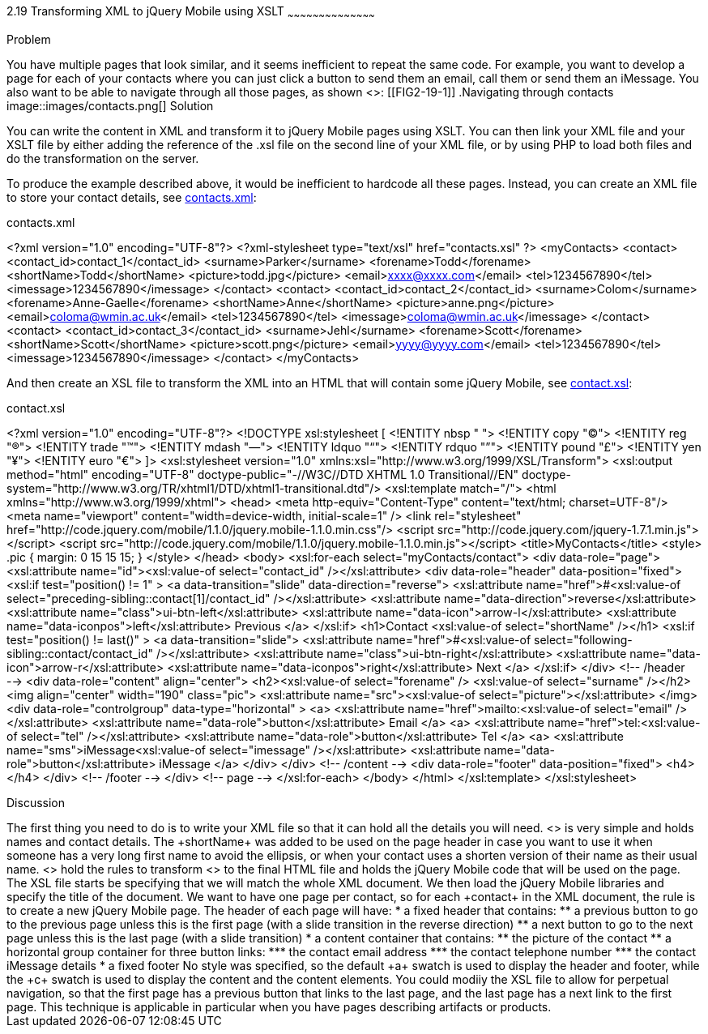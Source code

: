 ////
XML 2 JQM using XSLT

Author: Anne-Gaelle Colom <coloma@westminster.ac.uk>

TODO: Complete discussion
////

2.19 Transforming XML to jQuery Mobile using XSLT
~~~~~~~~~~~~~~~~~~~~~~~~~~~~~~~~~~~~~~~~~~

Problem
++++++++++++++++++++++++++++++++++++++++++++
You have multiple pages that look similar, and it seems inefficient to repeat the same code.

For example, you want to develop a page for each of your contacts where you can just click a button to send them an email, call them or send them an iMessage. You also want to be able to navigate through all those pages, as shown <<FIG2-19-1>>:
[[FIG2-19-1]]
.Navigating through contacts
image::images/contacts.png[]

Solution
++++++++++++++++++++++++++++++++++++++++++++
You can write the content in XML and transform it to jQuery Mobile pages using XSLT. You can then link your XML file and your XSLT file by either adding the reference of the +.xsl+ file on the second line of your XML file, or by using PHP to load both files and do the transformation on the server.

To produce the example described above, it would be inefficient to hardcode all these pages. Instead, you can create an XML file to store your contact details, see <<EX2-19-1>>:

[[EX2-19-1]]
.contacts.xml
<?xml version="1.0" encoding="UTF-8"?>
<?xml-stylesheet type="text/xsl" href="contacts.xsl" ?>
<myContacts>
  <contact>
    <contact_id>contact_1</contact_id>
    <surname>Parker</surname>
    <forename>Todd</forename>
    <shortName>Todd</shortName>
    <picture>todd.jpg</picture>
    <email>xxxx@xxxx.com</email>
    <tel>1234567890</tel>
    <imessage>1234567890</imessage>
  </contact>
  <contact>
    <contact_id>contact_2</contact_id>
    <surname>Colom</surname>
    <forename>Anne-Gaelle</forename>
    <shortName>Anne</shortName>
    <picture>anne.png</picture>
    <email>coloma@wmin.ac.uk</email>
    <tel>1234567890</tel>
    <imessage>coloma@wmin.ac.uk</imessage>
  </contact>
  <contact>
    <contact_id>contact_3</contact_id>
    <surname>Jehl</surname>
    <forename>Scott</forename>
    <shortName>Scott</shortName>
    <picture>scott.png</picture>
    <email>yyyy@yyyy.com</email>
    <tel>1234567890</tel>
    <imessage>1234567890</imessage>
  </contact>
</myContacts>

And then create an XSL file to transform the XML into an HTML that will contain some jQuery Mobile, see <<EX2-19-2>>:

[[EX2-19-2]]
.contact.xsl
<?xml version="1.0" encoding="UTF-8"?>
<!DOCTYPE xsl:stylesheet  [
  <!ENTITY nbsp   "&#160;">
  <!ENTITY copy   "&#169;">
  <!ENTITY reg    "&#174;">
  <!ENTITY trade  "&#8482;">
  <!ENTITY mdash  "&#8212;">
  <!ENTITY ldquo  "&#8220;">
  <!ENTITY rdquo  "&#8221;"> 
  <!ENTITY pound  "&#163;">
  <!ENTITY yen    "&#165;">
  <!ENTITY euro   "&#8364;">
]>
<xsl:stylesheet version="1.0" xmlns:xsl="http://www.w3.org/1999/XSL/Transform">
  <xsl:output method="html" encoding="UTF-8" doctype-public="-//W3C//DTD XHTML 1.0 Transitional//EN" doctype-system="http://www.w3.org/TR/xhtml1/DTD/xhtml1-transitional.dtd"/>
  <xsl:template match="/">
    <html xmlns="http://www.w3.org/1999/xhtml">
      <head>
        <meta http-equiv="Content-Type" content="text/html; charset=UTF-8"/>
        <meta name="viewport" content="width=device-width, initial-scale=1" /> 
        <link rel="stylesheet" href="http://code.jquery.com/mobile/1.1.0/jquery.mobile-1.1.0.min.css"/>
        <script src="http://code.jquery.com/jquery-1.7.1.min.js"></script>
        <script src="http://code.jquery.com/mobile/1.1.0/jquery.mobile-1.1.0.min.js"></script>
        <title>MyContacts</title>
        <style>
          .pic {
            margin: 0 15 15 15;
          }
        </style>
      </head>    
      <body>
        <xsl:for-each select="myContacts/contact">
          <div data-role="page">
            <xsl:attribute name="id"><xsl:value-of select="contact_id" /></xsl:attribute>
            <div data-role="header" data-position="fixed">
              <xsl:if test="position() != 1" >
                <a data-transition="slide" data-direction="reverse">
                  <xsl:attribute name="href">#<xsl:value-of select="preceding-sibling::contact[1]/contact_id" /></xsl:attribute>
                  <xsl:attribute name="data-direction">reverse</xsl:attribute>
                  <xsl:attribute name="class">ui-btn-left</xsl:attribute>
                  <xsl:attribute name="data-icon">arrow-l</xsl:attribute>
                  <xsl:attribute name="data-iconpos">left</xsl:attribute>
                  Previous
                </a>
              </xsl:if>
              <h1>Contact <xsl:value-of select="shortName" /></h1>
              <xsl:if test="position() != last()" >
                <a data-transition="slide">
                  <xsl:attribute name="href">#<xsl:value-of select="following-sibling::contact/contact_id" /></xsl:attribute>
                  <xsl:attribute name="class">ui-btn-right</xsl:attribute>
                  <xsl:attribute name="data-icon">arrow-r</xsl:attribute>
                  <xsl:attribute name="data-iconpos">right</xsl:attribute>
                  Next
                </a>
              </xsl:if>
            </div> <!-- /header -->
            <div data-role="content" align="center">
              <h2><xsl:value-of select="forename" />&nbsp;<xsl:value-of select="surname" /></h2>
              <img align="center" width="190" class="pic">
                <xsl:attribute name="src"><xsl:value-of select="picture"></xsl:attribute> 
              </img>
              <div data-role="controlgroup" data-type="horizontal" >
                <a>
                  <xsl:attribute name="href">mailto:<xsl:value-of select="email" /></xsl:attribute>
                  <xsl:attribute name="data-role">button</xsl:attribute>
                  Email
                </a>
                <a>
              <xsl:attribute name="href">tel:<xsl:value-of select="tel" /></xsl:attribute>
              <xsl:attribute name="data-role">button</xsl:attribute>
              Tel
                </a>
                <a>
              <xsl:attribute name="sms">iMessage<xsl:value-of select="imessage" /></xsl:attribute>
              <xsl:attribute name="data-role">button</xsl:attribute>
              iMessage
                </a>
              </div>               
            </div> <!-- /content -->
            <div data-role="footer" data-position="fixed">
              <h4></h4>
            </div> <!-- /footer -->
          </div> <!-- page -->
        </xsl:for-each>
      </body>
    </html>
  </xsl:template>
</xsl:stylesheet>

Discussion
++++++++++++++++++++++++++++++++++++++++++++
The first thing you need to do is to write your XML file so that it can hold all the details you will need. <<EX2-19-1>> is very simple and holds names and contact details. The +shortName+ was added to be used on the page header in case you want to use it when someone has a very long first name to avoid the ellipsis, or when your contact uses a shorten version of their name as their usual name. 

<<EX2-19-2>> hold the rules to transform <<EX2-19-1>> to the final HTML file and holds the jQuery Mobile code that will be used on the page. 
The XSL file starts be specifying that we will match the whole XML document. We then load the jQuery Mobile libraries and specify the title of the document.
We want to have one page per contact, so for each +contact+ in the XML document, the rule is to create a new jQuery Mobile page. The header of each page will have:
* a fixed header that contains:
** a previous button to go to the previous page unless this is the first page (with a slide transition in the reverse direction)
** a next button to go to the next page unless this is the last page (with a slide transition)
* a content container that contains:
** the picture of the contact
** a horizontal group container for three button links:
*** the contact email address
*** the contact telephone number
*** the contact iMessage details
* a fixed footer

No style was specified, so the default +a+ swatch is used to display the header and footer, while the +c+ swatch is used to display the content and the content elements. 

You could modiiy the XSL file to allow for perpetual navigation, so that the first page has a previous button that links to the last page, and the last page has a next link to the first page. 

This technique is applicable in particular when you have pages describing artifacts or products.    